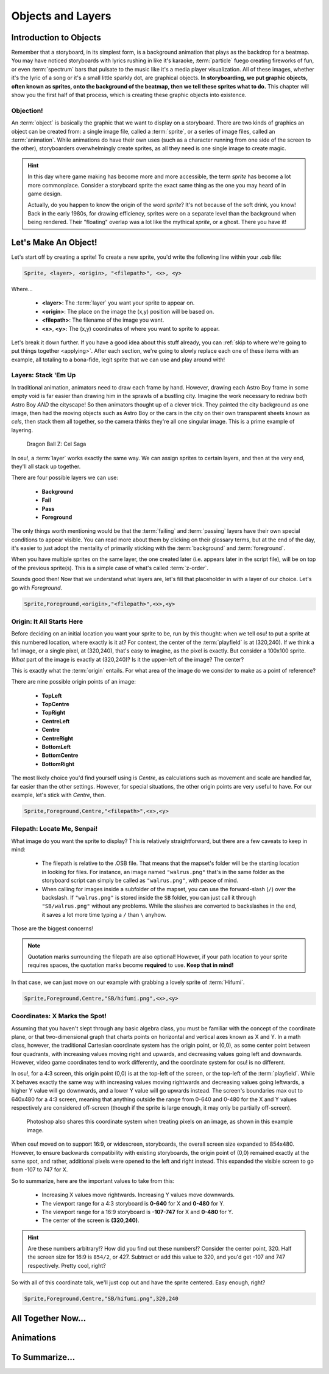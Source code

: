 ==================
Objects and Layers
==================

Introduction to Objects
=======================
Remember that a storyboard, in its simplest form, is a background animation that plays as the backdrop for a beatmap. You may have noticed storyboards with lyrics rushing in like it's karaoke, :term:`particle` fuego creating fireworks of fun, or even :term:`spectrum` bars that pulsate to the music like it's a media player visualization. All of these images, whether it's the lyric of a song or it's a small little sparkly dot, are graphical objects. **In storyboarding, we put graphic objects, often known as sprites, onto the background of the beatmap, then we tell these sprites what to do.** This chapter will show you the first half of that process, which is creating these graphic objects into existence.

Objection!
----------
.. Talk about the different type of objects you can put on your storyboard:
   i.e. sprites, animations, (and a footnote for samples too)

An :term:`object` is basically the graphic that we want to display on a storyboard. There are two kinds of graphics an object can be created from: a single image file, called a :term:`sprite`, or a series of image files, called an :term:`animation`. While animations do have their own uses (such as a character running from one side of the screen to the other), storyboarders overwhelmingly create sprites, as all they need is one single image to create magic.

.. hint:: In this day where game making has become more and more accessible, the term *sprite* has become a lot more commonplace. Consider a storyboard sprite the exact same thing as the one you may heard of in game design.

   Actually, do you happen to know the origin of the word *sprite*? It's not because of the soft drink, you know! Back in the early 1980s, for drawing efficiency, sprites were on a separate level than the background when being rendered. Their "floating" overlap was a lot like the mythical *sprite*, or a ghost. There you have it!

Let's Make An Object!
=====================
Let's start off by creating a sprite! To create a new sprite, you'd write the following line within your .osb file:

.. TODO: SCRIPTING NEEDS ITS OWN SYNTAX LMAO

.. code-block:: yaml

    Sprite, <layer>, <origin>, "<filepath>", <x>, <y>

Where...

    - **<layer>**: The :term:`layer` you want your sprite to appear on.
    - **<origin>**: The place on the image the (x,y) position will be based on.
    - **<filepath>**: The filename of the image you want.
    - **<x>**, **<y>**: The (x,y) coordinates of where you want to sprite to appear.

Let's break it down further. If you have a good idea about this stuff already, you can :ref:`skip to where we're going to put things together <applying>`. After each section, we're going to slowly replace each one of these items with an example, all totaling to a bona-fide, legit sprite that we can use and play around with!

Layers: Stack 'Em Up
--------------------
.. Layering, z-order, etc.
.. Get an image with the layers

In traditional animation, animators need to draw each frame by hand. However, drawing each Astro Boy frame in some empty void is far easier than drawing him in the sprawls of a bustling city. Imagine the work necessary to redraw both Astro Boy *AND* the cityscape! So then animators thought up of a clever trick. They painted the city background as one image, then had the moving objects such as Astro Boy or the cars in the city on their own transparent sheets known as *cels*, then stack them all together, so the camera thinks they're all one singular image. This is a prime example of layering.

.. This is a placeholder image lol

.. figure:: img/objects_and_layers/cels.png
  :alt: Cels in animation.

  Dragon Ball Z: Cel Saga

In osu!, a :term:`layer` works exactly the same way. We can assign sprites to certain layers, and then at the very end, they'll all stack up together.

There are four possible layers we can use:

    - **Background**
    - **Fail**
    - **Pass**
    - **Foreground**

The only things worth mentioning would be that the :term:`failing` and :term:`passing` layers have their own special conditions to appear visible. You can read more about them by clicking on their glossary terms, but at the end of the day, it's easier to just adopt the mentality of primarily sticking with the :term:`background` and :term:`foreground`.

When you have multiple sprites on the same layer, the one created later (i.e. appears later in the script file), will be on top of the previous sprite(s). This is a simple case of what's called :term:`z-order`.

Sounds good then! Now that we understand what layers are, let's fill that placeholder in with a layer of our choice. Let's go with *Foreground*.

.. code-block:: yaml

    Sprite,Foreground,<origin>,"<filepath>",<x>,<y>

Origin: It All Starts Here
--------------------------
Before deciding on an initial location you want your sprite to be, run by this thought: when we tell osu! to put a sprite at this numbered location, where exactly is it at? For context, the center of the :term:`playfield` is at (320,240). If we think a 1x1 image, or a single pixel, at (320,240), that's easy to imagine, as the pixel is exactly. But consider a 100x100 sprite. *What* part of the image is exactly at (320,240)? Is it the upper-left of the image? The center?

This is exactly what the :term:`origin` entails. For what area of the image do we consider to make as a point of reference?

.. TODO: PICTURE HERE

There are nine possible origin points of an image:

    - **TopLeft**
    - **TopCentre**
    - **TopRight**
    - **CentreLeft**
    - **Centre**
    - **CentreRight**
    - **BottomLeft**
    - **BottomCentre**
    - **BottomRight**

The most likely choice you'd find yourself using is *Centre*, as calculations such as movement and scale are handled far, far easier than the other settings. However, for special situations, the other origin points are very useful to have. For our example, let's stick with *Centre*, then.

.. code-block:: yaml

    Sprite,Foreground,Centre,"<filepath>",<x>,<y>

Filepath: Locate Me, Senpai!
----------------------------
What image do you want the sprite to display? This is relatively straightforward, but there are a few caveats to keep in mind:

    - The filepath is relative to the .OSB file. That means that the mapset's folder will be the starting location in looking for files. For instance, an image named ``"walrus.png"`` that's in the same folder as the storyboard script can simply be called as ``"walrus.png"``, with peace of mind.
    - When calling for images inside a subfolder of the mapset, you can use the forward-slash (``/``) over the backslash. If ``"walrus.png"`` is stored inside the ``SB`` folder, you can just call it through ``"SB/walrus.png"`` without any problems. While the slashes are converted to backslashes in the end, it saves a lot more time typing a ``/`` than ``\`` anyhow.

Those are the biggest concerns!

.. note:: Quotation marks surrounding the filepath are also optional! However, if your path location to your sprite requires spaces, the quotation marks become **required** to use. **Keep that in mind!**

In that case, we can just move on our example with grabbing a lovely sprite of :term:`Hifumi`.

.. code-block:: yaml

    Sprite,Foreground,Centre,"SB/hifumi.png",<x>,<y>

Coordinates: X Marks the Spot!
------------------------------
.. Talk about the playfield
.. Coordinate system 0,0 on topleft unlike center (320,240)
.. The numbers (widescreen support)
.. Hint admonition explaining the numbers
Assuming that you haven't slept through any basic algebra class, you must be familiar with the concept of the coordinate plane, or that two-dimensional graph that charts points on horizontal and vertical axes known as X and Y. In a math class, however, the traditional Cartesian coordinate system has the origin point, or (0,0), as some center point between four quadrants, with increasing values moving right and upwards, and decreasing values going left and downwards. However, video game coordinates tend to work differently, and the coordinate system for osu! is no different.

In osu!, for a 4:3 screen, this origin point (0,0) is at the top-left of the screen, or the top-left of the :term:`playfield`. While X behaves exactly the same way with increasing values moving rightwards and decreasing values going leftwards, a higher Y value will go downwards, and a lower Y value will go upwards instead. The screen's boundaries max out to 640x480 for a 4:3 screen, meaning that anything outside the range from 0-640 and 0-480 for the X and Y values respectively are considered off-screen (though if the sprite is large enough, it may only be partially off-screen).

.. figure:: img/objects_and_layers/coordinates.gif
  :alt: Demonstration of coordinate system.

  Photoshop also shares this coordinate system when treating pixels on an image, as shown in this example image.

When osu! moved on to support 16:9, or widescreen, storyboards, the overall screen size expanded to 854x480. However, to ensure backwards compatibility with existing storyboards, the origin point of (0,0) remained exactly at the same spot, and rather, additional pixels were opened to the left and right instead. This expanded the visible screen to go from -107 to 747 for X.

So to summarize, here are the important values to take from this:

    - Increasing X values move rightwards. Increasing Y values move downwards.
    - The viewport range for a 4:3 storyboard is **0-640** for X and **0-480** for Y.
    - The viewport range for a 16:9 storyboard is **-107-747** for X and **0-480** for Y.
    - The center of the screen is **(320,240)**.

.. hint:: Are these numbers arbitrary!? How did you find out these numbers!? Consider the center point, 320. Half the screen size for 16:9 is ``854/2``, or 427. Subtract or add this value to 320, and you'd get -107 and 747 respectively. Pretty cool, right?

So with all of this coordinate talk, we'll just cop out and have the sprite centered. Easy enough, right?

.. code-block:: yaml

    Sprite,Foreground,Centre,"SB/hifumi.png",320,240

.. _applying:

All Together Now...
===================
.. An example

Animations
==========
.. Explaining the frameCount/frameDelay/loopType
.. An example

To Summarize...
===============
.. Mention that you won't be able to see anything yet because there aren't any commands. Read next!

